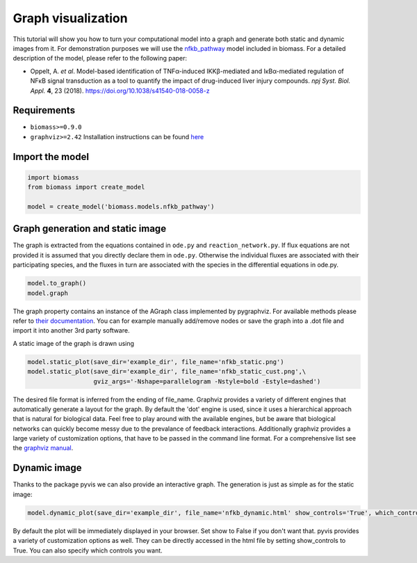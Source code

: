 Graph visualization
===================

This tutorial will show you how to turn your computational model into a graph and generate both static and dynamic images from it.  
For demonstration purposes we will use the `nfkb_pathway <https://github.com/biomass-dev/biomass/tree/master/biomass/models/nfkb_pathway>`_ model included in biomass. For a detailed description of the model, please refer to the following paper:  

* Oppelt, A. *et al*. Model-based identification of TNFα-induced IKKβ-mediated and IκBα-mediated regulation of NFκB signal transduction as a tool to quantify the impact of drug-induced liver injury compounds. *npj Syst. Biol. Appl.* **4**, 23 (2018). https://doi.org/10.1038/s41540-018-0058-z

Requirements
------------
* ``biomass>=0.9.0``
* ``graphviz>=2.42`` Installation instructions can be found `here <https://graphviz.org/download/>`_

Import the model
------------------
.. code-block:: python

    import biomass
    from biomass import create_model
    
    model = create_model('biomass.models.nfkb_pathway')

Graph generation and static image
----------------------------------
The graph is extracted from the equations contained in ``ode.py`` and ``reaction_network.py``. If flux equations are not provided it is assumed that you directly declare them in ``ode.py``. Otherwise the individual fluxes are associated with their participating species, and the fluxes in turn are associated with the species in the differential equations in ode.py.  

.. code-block:: python

    model.to_graph()
    model.graph
    
The graph property contains an instance of the AGraph class implemented by pygraphviz. For available methods please refer to `their documentation <https://pygraphviz.github.io/documentation/stable/reference/agraph.html>`_. You can for example manually add/remove nodes or save the graph into a .dot file and import it into another 3rd party software.

A static image of the graph is drawn using

.. code-block:: python

    model.static_plot(save_dir='example_dir', file_name='nfkb_static.png')
    model.static_plot(save_dir='example_dir', file_name='nfkb_static_cust.png',\
                      gviz_args='-Nshape=parallelogram -Nstyle=bold -Estyle=dashed')
    
The desired file format is inferred from the ending of file_name. Graphviz provides a variety of different engines that automatically generate a layout for the graph. By default the 'dot' engine is used, since it uses a hierarchical approach that is natural for biological data. Feel free to play around with the available engines, but be aware that biological networks can quickly become messy due to the prevalance of feedback interactions.  
Additionally graphviz provides a large variety of customization options, that have to be passed in the command line format. For a comprehensive list see the `graphviz manual <https://graphviz.org/pdf/dot.1.pdf>`_.  

.. figure:: _static/img/static_nfkb_graph.svg
    :align: center

Dynamic image
--------------
Thanks to the package pyvis we can also provide an interactive graph. The generation is just as simple as for the static image:  

.. code-block:: python

    model.dynamic_plot(save_dir='example_dir', file_name='nfkb_dynamic.html' show_controls='True', which_controls=['physics', 'layout'])
    
By default the plot will be immediately displayed in your browser. Set show to False if you don't want that. pyvis provides a variety of customization options as well. They can be directly accessed in the html file by setting show_controls to True. You can also specify which controls you want.

.. raw:: html
    :file: dynamic_nfkb_graph.html
